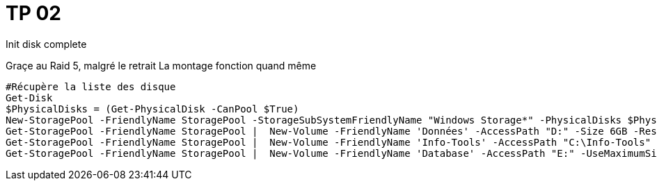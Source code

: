 = TP 02
Init disk complete


Graçe au Raid 5, malgré le retrait La montage fonction quand même


[Source,ps1]
----
#Récupère la liste des disque
Get-Disk
$PhysicalDisks = (Get-PhysicalDisk -CanPool $True)
New-StoragePool -FriendlyName StoragePool -StorageSubSystemFriendlyName "Windows Storage*" -PhysicalDisks $PhysicalDisks
Get-StoragePool -FriendlyName StoragePool |  New-Volume -FriendlyName 'Données' -AccessPath "D:" -Size 6GB -ResiliencySettingName Parity -FileSystem NTFS
Get-StoragePool -FriendlyName StoragePool |  New-Volume -FriendlyName 'Info-Tools' -AccessPath "C:\Info-Tools" -Size 4GB -ResiliencySettingName Mirror -FileSystem NTFS
Get-StoragePool -FriendlyName StoragePool |  New-Volume -FriendlyName 'Database' -AccessPath "E:" -UseMaximumSize -ResiliencySettingName Simple -FileSystem NTFS
----
